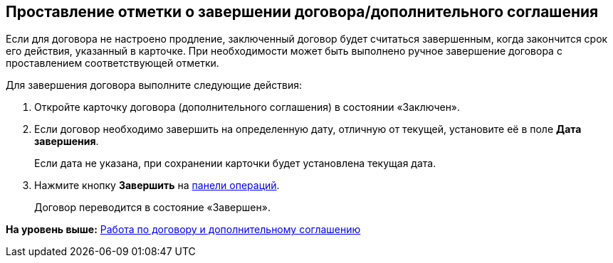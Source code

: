 
== Проставление отметки о завершении договора/дополнительного соглашения

Если для договора не настроено продление, заключенный договор будет считаться завершенным, когда закончится срок его действия, указанный в карточке. При необходимости может быть выполнено ручное завершение договора с проставлением соответствующей отметки.

Для завершения договора выполните следующие действия:

[[task_bnc_r52_wl__steps_ykh_v33_xl]]
. [.ph .cmd]#Откройте карточку договора (дополнительного соглашения) в состоянии «Заключен».#
. [.ph .cmd]#Если договор необходимо завершить на определенную дату, отличную от текущей, установите её в поле [.ph .uicontrol]*Дата завершения*.#
+
Если дата не указана, при сохранении карточки будет установлена текущая дата.
. [.ph .cmd]#Нажмите кнопку [.ph .uicontrol]*Завершить* на xref:CardOperations.adoc[панели операций].#
+
Договор переводится в состояние «Завершен».

*На уровень выше:* xref:WorkWithContractsAndSupplementaryAgreemens.adoc[Работа по договору и дополнительному соглашению]
